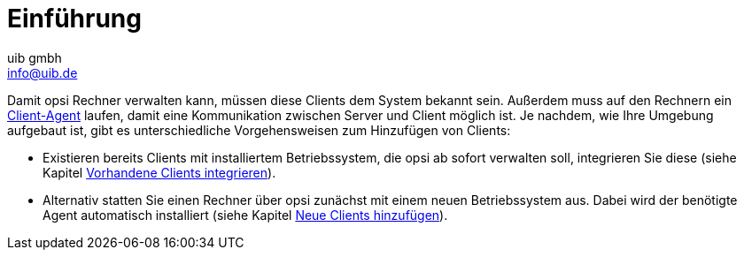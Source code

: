 ////
; Copyright (c) uib gmbh (www.uib.de)
; This documentation is owned by uib
; and published under the german creative commons by-sa license
; see:
; https://creativecommons.org/licenses/by-sa/3.0/de/
; https://creativecommons.org/licenses/by-sa/3.0/de/legalcode
; english:
; https://creativecommons.org/licenses/by-sa/3.0/
; https://creativecommons.org/licenses/by-sa/3.0/legalcode
;
; credits: https://www.opsi.org/credits/
////

:Author:    uib gmbh
:Email:     info@uib.de
:Date:      02.05.2023
:Revision:  4.2
:toclevels: 6
:doctype:   book
:icons: font
:xrefstyle: full

[[opsi-create-client-intro]]
= Einführung

Damit opsi Rechner verwalten kann, müssen diese Clients dem System bekannt sein. Außerdem muss auf den Rechnern ein xref:clients:client-agent/opsi-client-agent.adoc[Client-Agent] laufen, damit eine Kommunikation zwischen Server und Client möglich ist. Je nachdem, wie Ihre Umgebung aufgebaut ist, gibt es unterschiedliche Vorgehensweisen zum Hinzufügen von Clients:

* Existieren bereits Clients mit installiertem Betriebssystem, die opsi ab sofort verwalten soll, integrieren Sie diese (siehe Kapitel xref:clients:windows-client/adding-clients.adoc#firststeps-software-deployment-client-integration[Vorhandene Clients integrieren]).

* Alternativ statten Sie einen Rechner über opsi zunächst mit einem neuen Betriebssystem aus. Dabei wird der benötigte Agent automatisch installiert (siehe Kapitel xref:clients:windows-client/adding-clients.adoc#firststeps-osinstall-create-client[Neue Clients hinzufügen]).
